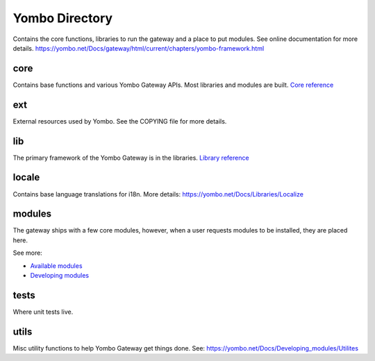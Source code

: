 =====================
Yombo Directory
=====================

Contains the core functions, libraries to run the gateway
and a place to put modules.  See online documentation for
more details.
https://yombo.net/Docs/gateway/html/current/chapters/yombo-framework.html

core
------
Contains base functions and various Yombo Gateway APIs. Most libraries and
modules are built. `Core reference <https://yombo.net/Docs/Core>`_

ext
---------
External resources used by Yombo. See the COPYING file for more details.

lib
----------
The primary framework of the Yombo Gateway is in the libraries.
`Library reference <https://yombo.net/Docs/Libraries>`_

locale
----------
Contains base language translations for i18n.
More details: https://yombo.net/Docs/Libraries/Localize

modules
----------
The gateway ships with a few core modules, however, when a user requests modules
to be installed, they are placed here.

See more:

* `Available modules <https://yombo.net/Docs/Modules>`_
* `Developing modules <https://yombo.net/Docs/Developing_modules>`_

tests
----------
Where unit tests live.

utils
----------
Misc utility functions to help Yombo Gateway get things done. See:
https://yombo.net/Docs/Developing_modules/Utilites
